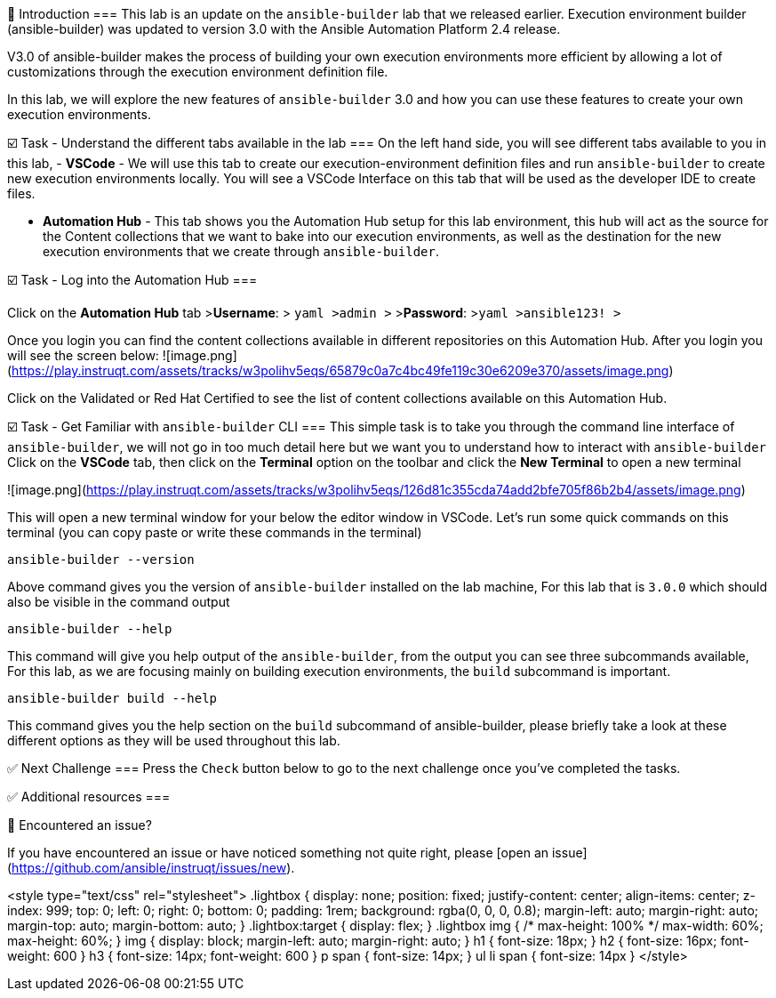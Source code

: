 👋 Introduction
===
This lab is an update on the `ansible-builder`  lab that we released earlier. Execution environment builder (ansible-builder) was updated to version 3.0 with the Ansible Automation Platform 2.4 release.

V3.0 of ansible-builder makes the process of building your own execution environments more efficient by allowing a lot of customizations through the execution environment definition file.

In this lab, we will explore the new features of `ansible-builder` 3.0 and how you can use these features to create your own execution environments.

☑️ Task - Understand the different tabs available in the lab
===
On the left hand side, you will see different tabs available to you in this lab,
- **VSCode** - We will use this tab to create our execution-environment definition files and run `ansible-builder` to create new execution environments locally. You will see a VSCode Interface on this tab that will be used as the developer IDE to create files.

- **Automation Hub** - This tab shows you the Automation Hub setup for this lab environment, this hub will act as the source for the Content collections that we want to bake into our execution environments, as well as the destination for the new execution environments that we create through `ansible-builder`.

☑️ Task - Log into the Automation Hub
===

Click on the **Automation Hub** tab
>**Username**:
> ```yaml
>admin
>```
>**Password**:
>```yaml
>ansible123!
>```

Once you login you can find the content collections available in different repositories on this Automation Hub. After you login you will see the screen below:
![image.png](https://play.instruqt.com/assets/tracks/w3polihv5eqs/65879c0a7c4bc49fe119c30e6209e370/assets/image.png)

Click on the Validated or Red Hat Certified to see the list of content collections available on this Automation Hub.

☑️ Task - Get Familiar with `ansible-builder` CLI
===
This simple task is to take you through the command line interface of `ansible-builder`, we will not go in too much detail here but we want you to understand how to interact with `ansible-builder`
Click on the **VSCode** tab, then click on the *Terminal* option on the toolbar and click the *New Terminal* to open a new terminal

![image.png](https://play.instruqt.com/assets/tracks/w3polihv5eqs/126d81c355cda74add2bfe705f86b2b4/assets/image.png)

This will open a new terminal window for your below the editor window in VSCode. Let's run some quick commands on this terminal (you can copy paste or write these commands in the terminal)

```
ansible-builder --version
```

Above command gives you the version of `ansible-builder` installed on the lab machine, For this lab that is `3.0.0` which should also be visible in the command output

```
ansible-builder --help
```

This command will give you help output of the `ansible-builder`, from the output you can see three subcommands available, For this lab, as we are focusing mainly on building execution environments, the `build` subcommand is important.

```
ansible-builder build --help
```

This command gives you the help section on the `build` subcommand of ansible-builder, please briefly take a look at these different options as they will be used throughout this lab.




✅ Next Challenge
===
Press the `Check` button below to go to the next challenge once you’ve completed the tasks.

✅ Additional resources
===



🐛 Encountered an issue?
====
If you have encountered an issue or have noticed something not quite right, please [open an issue](https://github.com/ansible/instruqt/issues/new).

<style type="text/css" rel="stylesheet">
  .lightbox {
    display: none;
    position: fixed;
    justify-content: center;
    align-items: center;
    z-index: 999;
    top: 0;
    left: 0;
    right: 0;
    bottom: 0;
    padding: 1rem;
    background: rgba(0, 0, 0, 0.8);
    margin-left: auto;
    margin-right: auto;
    margin-top: auto;
    margin-bottom: auto;
  }
  .lightbox:target {
    display: flex;
  }
  .lightbox img {
    /* max-height: 100% */
    max-width: 60%;
    max-height: 60%;
  }
  img {
    display: block;
    margin-left: auto;
    margin-right: auto;
  }
  h1 {
    font-size: 18px;
  }
  h2 {
    font-size: 16px;
    font-weight: 600
  }
  h3 {
    font-size: 14px;
    font-weight: 600
  }
  p span {
    font-size: 14px;
  }
  ul li span {
    font-size: 14px
  }
</style>
